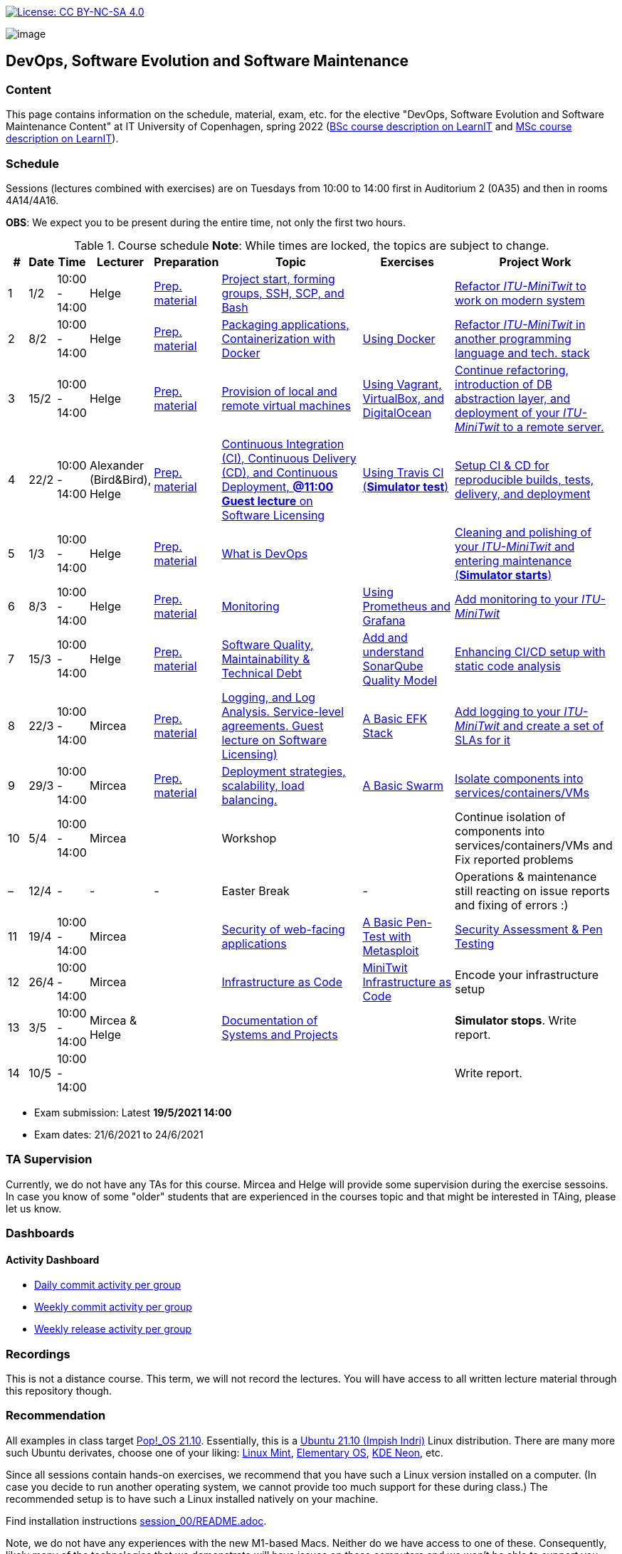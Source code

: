 https://creativecommons.org/licenses/by-nc-sa/4.0/[image:https://img.shields.io/badge/License-CC%20BY--NC--SA%204.0-lightgrey.svg[License:
CC BY-NC-SA 4.0]]

image:images/banner.png[image]

== DevOps, Software Evolution and Software Maintenance


=== Content


This page contains information on the schedule, material, exam, etc. for the elective "DevOps, Software Evolution and Software Maintenance Content" at IT University of Copenhagen, spring 2022 (link:https://learnit.itu.dk/local/coursebase/view.php?ciid=907[BSc course description on LearnIT] and link:https://learnit.itu.dk/local/coursebase/view.php?ciid=909[MSc course description on LearnIT]).


=== Schedule

Sessions (lectures combined with exercises) are on Tuesdays from 10:00
to 14:00 first in Auditorium 2 (0A35) and then in rooms 4A14/4A16.

*OBS*: We expect you to be present during the entire time, not only the first two hours.

.Course schedule *Note*: While times are locked, the topics are subject to change.
[width="100%",cols="4%,4%,4%,3%,4%,30%,17%,30%",options="header",]
|=======================================================================
|# |Date |Time |Lecturer |Preparation |Topic |Exercises |Project Work
// w5
|1
|1/2
|10:00 - 14:00
|Helge
|link:https://github.com/itu-devops/lecture_notes/blob/master/sessions/session_01/README_PREP.md[Prep. material]
|link:https://github.com/itu-devops/lecture_notes/blob/master/sessions/session_01/Session%201.ipynb[Project start, forming groups, SSH, SCP, and Bash]
|
|link:https://github.com/itu-devops/lecture_notes/blob/master/sessions/session_01/README_TASKS.md[Refactor _ITU-MiniTwit_ to work on modern system]
// w6
|2
|8/2
|10:00 - 14:00
|Helge
|link:https://github.com/itu-devops/lecture_notes/blob/master/sessions/session_02/README_PREP.md[Prep. material]
|link:https://github.com/itu-devops/lecture_notes/blob/master/sessions/session_02/Session%202.ipynb[Packaging applications, Containerization with Docker]
|link:https://github.com/itu-devops/lecture_notes/blob/master/sessions/session_02/README_EXERCISE.md[Using Docker]
|link:https://github.com/itu-devops/lecture_notes/blob/master/sessions/session_02/README_TASKS.md[Refactor _ITU-MiniTwit_ in another programming language and tech. stack]
// w7
|3
|15/2
|10:00 - 14:00
|Helge
|link:https://github.com/itu-devops/lecture_notes/blob/master/sessions/session_03/README_PREP.md[Prep. material]
|link:https://github.com/itu-devops/lecture_notes/blob/master/sessions/session_03/Session%203.ipynb[Provision of local and remote virtual machines]
|link:https://github.com/itu-devops/lecture_notes/blob/master/sessions/session_03/README_EXERCISE.md[Using Vagrant, VirtualBox, and DigitalOcean]
|link:https://github.com/itu-devops/lecture_notes/blob/master/sessions/session_03/README_TASKS.md[Continue refactoring, introduction of DB abstraction layer, and deployment of your _ITU-MiniTwit_ to a remote server.]
// w8
|4
|22/2
|10:00 - 14:00
|Alexander (Bird&Bird), Helge
|link:https://github.com/itu-devops/lecture_notes/blob/master/sessions/session_04/README_PREP.md[Prep. material]
|link:https://github.com/itu-devops/lecture_notes/blob/master/sessions/session_04/Session%204.ipynb[Continuous Integration (CI), Continuous Delivery (CD), and Continuous Deployment, **@11:00 Guest lecture** on Software Licensing]
|link:https://github.com/itu-devops/lecture_notes/blob/master/sessions/session_04/README_EXERCISE.md[Using Travis CI (*Simulator test*)]
|link:https://github.com/itu-devops/lecture_notes/blob/master/sessions/session_04/README_TASKS.md[Setup CI & CD for reproducible builds, tests, delivery, and deployment]
// w9
|5
|1/3
|10:00 - 14:00
|Helge
|link:https://github.com/itu-devops/lecture_notes/blob/master/sessions/session_05/README_PREP.md[Prep. material]
|link:https://github.com/itu-devops/lecture_notes/blob/master/sessions/session_05/Session%205.ipynb[What is DevOps]
// , and techniques for division of subsystems
|
|link:https://github.com/itu-devops/lecture_notes/blob/master/sessions/session_05/README_TASKS.md[Cleaning and polishing of your _ITU-MiniTwit_ and entering maintenance (*Simulator starts*)]
// refactoring for clean subsystem interfaces
// Simulator starts for sure

// w10
|6
|8/3
|10:00 - 14:00
|Helge
|link:https://github.com/itu-devops/lecture_notes/blob/master/sessions/session_06/README_PREP.md[Prep. material]
|link:https://github.com/itu-devops/lecture_notes/blob/master/sessions/session_06/Session%206.ipynb[Monitoring]
|link:https://github.com/itu-devops/lecture_notes/blob/master/sessions/session_06/README_EXERCISE.md[Using Prometheus and Grafana]
|link:https://github.com/itu-devops/lecture_notes/blob/master/sessions/session_06/README_TASKS.md[Add monitoring to your _ITU-MiniTwit_]
// w11
|7
|15/3
|10:00 - 14:00
|Helge
|link:https://github.com/itu-devops/lecture_notes/blob/master/sessions/session_07/README_PREP.md[Prep. material]
|link:https://github.com/itu-devops/lecture_notes/blob/master/sessions/session_06/Session%2007.ipynb[Software Quality, Maintainability & Technical Debt]
|link:https://github.com/itu-devops/lecture_notes/blob/master/sessions/session_07/README_EXERCISE.md[Add and understand SonarQube Quality Model]
|link:https://github.com/itu-devops/lecture_notes/blob/master/sessions/session_07/README_TASKS.md[Enhancing CI/CD setup with static code analysis]
// w12
|8
|22/3
|10:00 - 14:00
|Mircea
|link:https://github.com/itu-devops/lecture_notes/blob/master/sessions/session_08/README_PREP.md[Prep. material]
|link:https://github.com/itu-devops/lecture_notes/blob/master/sessions/session_08/Session08-Logging.ipynb[Logging, and Log Analysis. Service-level agreements. Guest lecture on Software Licensing)]
|link:https://github.com/itu-devops/lecture_notes/blob/master/sessions/session_08/README_EXERCISE.md[A Basic EFK Stack]
|link:https://github.com/itu-devops/lecture_notes/blob/master/sessions/session_08/README_TASKS.md[Add logging to your _ITU-MiniTwit_ and create a set of SLAs for it]
// w13
|9
|29/3
|10:00 - 14:00
|Mircea
|link:https://github.com/itu-devops/lecture_notes/blob/master/sessions/session_09/README_PREP.md[Prep. material]
|link:https://github.com/itu-devops/lecture_notes/blob/master/sessions/session_09/Session09-Scaling.ipynb[Deployment strategies, scalability, load balancing.]
|link:https://github.com/itu-devops/lecture_notes/blob/master/sessions/session_09/README_EXERCISE.md[A Basic Swarm]
|link:https://github.com/itu-devops/lecture_notes/blob/master/sessions/session_09/README_TASKS.md[Isolate components into services/containers/VMs]
// w14
|10
|5/4
|10:00 - 14:00
|Mircea
|
|Workshop
|
|Continue isolation of components into services/containers/VMs and Fix reported problems
// w15
|–
|12/4
|-
|-
|-
|Easter Break
|-
| Operations & maintenance still reacting on issue reports and fixing of errors :)
// w16
|11
|19/4
|10:00 - 14:00
|Mircea
|
|link:https://github.com/itu-devops/lecture_notes/blob/master/sessions/session_11/Security.ipynb[Security of web-facing applications]
|link:https://github.com/itu-devops/lecture_notes/blob/master/sessions/session_11/README_EXERCISE.md[A Basic Pen-Test with Metasploit]
|link:https://github.com/itu-devops/lecture_notes/blob/master/sessions/session_11/README_TASKS.md[Security Assessment & Pen Testing]
// w17
|12
|26/4
|10:00 - 14:00
|Mircea
|
|link:https://github.com/itu-devops/lecture_notes/blob/master/sessions/session_12/IaC.pdf[Infrastructure as Code]
|link:https://github.com/itu-devops/lecture_notes/blob/master/sessions/session_12/README_EXERCISE.md[MiniTwit Infrastructure as Code]
|Encode your infrastructure setup
// w18
|13
|3/5
|10:00 - 14:00
|Mircea & Helge
|
|link:https://github.com/itu-devops/lecture_notes/blob/master/sessions/session_13/Architectural_Viewpoints.pdf[Documentation of Systems and Projects]
|
|*Simulator stops*. Write report.
// w19
|14
|10/5
|10:00 - 14:00
|
|
|
|
|Write report.
|=======================================================================

* Exam submission: Latest *19/5/2021 14:00*
* Exam dates: 21/6/2021 to 24/6/2021

=== TA Supervision

Currently, we do not have any TAs for this course.
Mircea and Helge will provide some supervision during the exercise sessoins.
In case you know of some "older" students that are experienced in the courses topic and that might be interested in TAing, please let us know.

=== Dashboards
////

==== Simulator Status Dashboard

* link:http://138.68.93.2/status.html[Status and simulator API errors per
group]
////

==== Activity Dashboard

* link:http://159.89.26.109/commit_activity_daily.svg[Daily commit activity
per group]
* link:http://159.89.26.109/commit_activity_weekly.svg[Weekly commit
activity per group]
* link:http://159.89.26.109/release_activity_weekly.svg[Weekly release
activity per group]

=== Recordings

This is not a distance course.
This term, we will not record the lectures.
You will have access to all written lecture material through this repository though.


=== Recommendation

All examples in class target link:https://pop.system76.com/[Pop!_OS 21.10].
Essentially, this is a link:http://releases.ubuntu.com/21.10/[Ubuntu 21.10 (Impish Indri)] Linux distribution.
There are many more such Ubuntu derivates, choose one of your liking: link:https://linuxmint.com/[Linux Mint], link:https://elementary.io/[Elementary OS], link:https://neon.kde.org/[KDE Neon], etc.

Since all sessions contain hands-on exercises, we recommend that you have such a Linux version installed on a computer.
(In case you decide to run another operating system, we cannot provide too much support for these during class.) The recommended setup is to have such a Linux installed natively on your machine.

Find installation instructions link:https://github.com/itu-devops/lecture_notes/blob/master/sessions/session_00/README.adoc[session_00/README.adoc].

Note, we do not have any experiences with the new M1-based Macs.
Neither do we have access to one of these.
Consequently, likely many of the technologies that we demonstrate will have issues on these computers and we won't be able to support you much.

=== Team

* *Teachers*: Helge, Mircea

=== Communication

Outside teaching sessions you can communicate with each other, and with the teachers via the link:https://teams.microsoft.com/l/channel/19%3at2eMODhCLxCUfaecj1m3xtnOsq787tnYXq02rV8qwws1%40thread.tacv2/General?groupId=2c09f960-9e5a-4ca9-a10b-5297d2b6a724&tenantId=bea229b6-7a08-4086-b44c-71f57f716bdb[the course's Teams channel].


=== Groups

==== BSc

  * Group a _Group A_ `aleso`, `jkof`, `lukb`, `mfau`, `sals`
  * Group c _DevOpps_ `osbr`, `jlhj`, `hjel`, `anpf`, `chkg`
  * Group f _PayRespect_ `momj`, `rhen`, `seho`, `jacj`, `emio`
  * Group g _Call Of Duty BlackOps_ `lakl`, `frot`, `adbe`, `cafm`, `anlf`
  * Group h _Continuous disintegration_ `smdi`, `luvu`, `ahto`, `lann`, `siam`
  * Group j _Root_ `milb`, `deyi`, `deni`, `antni`, `alja`
  * Group l _iBois_ `jacmo`, `askw`, `cger`, `ladr`, `tovs`, `alwe`
  * Group o _TBD_ `kong`, `clyt`, `eyey`, `csbe`
  * Group r _Rhododevdron_ `adbo`, `albn`, `aljb`, `losm`, `thwr`

==== MSc

  * Group b _Group Bee_ `sarw`, `fadd`, `dibo`, `vise`, `lucn`
  * Group d _DevelOps_ `boer`, `tesp`, `asno`, `calm`, `jtth`
  * Group e _ASPirin_ `npal`, `osha`, `jubr`, `oeje`, `jsow`
  * Group i _A-team_ `agbe`, `crie`, `dant`, `jone`, `harp`
  * Group k _DevUps_ `enbe`, `muki`, `hoch`, `dawo`, `leku`
  * Group m _DeadlyDevops_ `jrus`, `szyg`, `alih`, `lfor`, `npan`
  * Group n _DevØps_ `erav`, `hbel`, `apal`, `gimu`, `toap`

==== Ungrouped yet

  * `antbr`, `ddel`, `fbah`, `hahr`, `hrto`, `krif`, `slaj`, `vson`





 
== Exam Schedule

////
.Course schedule *Note*: While times are locked, the topics are subject to change.
[width="100%",cols="4%,4%,4%,3%,4%,30%,17%",options="header",]
|=======================================================================
|Day |Time Slot |Group |Group Name |Degree |#Group Members |Duration

|
|
|
|
|
|
|
|=======================================================================

More details about the exam structure can be found here: link:https://github.com/itu-devops/lecture_notes/blob/master/exam_details.md[exam_details.md]
////




===== Attributions


Organization icon made by https://www.flaticon.com/authors/freepik[Freepik] from https://www.flaticon.com[www.flaticon.com]
